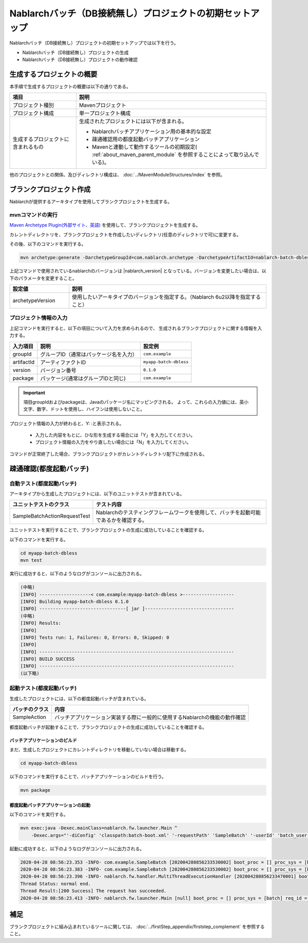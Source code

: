 ----------------------------------------------------------
Nablarchバッチ（DB接続無し）プロジェクトの初期セットアップ
----------------------------------------------------------

Nablarchバッチ（DB接続無し）プロジェクトの初期セットアップでは以下を行う。

* Nablarchバッチ（DB接続無し）プロジェクトの生成
* Nablarchバッチ（DB接続無し）プロジェクトの動作確認


生成するプロジェクトの概要
----------------------------------------------------------

本手順で生成するプロジェクトの概要は以下の通りである。

.. list-table::
  :header-rows: 1
  :class: white-space-normal
  :widths: 7,20

  * - 項目
    - 説明
  * - プロジェクト種別
    - Mavenプロジェクト
  * - プロジェクト構成
    - 単一プロジェクト構成
  * - 生成するプロジェクトに含まれるもの
    - 生成されたプロジェクトには以下が含まれる。
       
      * Nablarchバッチアプリケーション用の基本的な設定
      * 疎通確認用の都度起動バッチアプリケーション
      * Mavenと連動して動作するツールの初期設定( :ref:`about_maven_parent_module` を参照することによって取り込んでいる)。


他のプロジェクトとの関係、及びディレクトリ構成は、 :doc:`../MavenModuleStructures/index` を参照。


.. _firstStepGenerateDblessBatchBlankProject:

ブランクプロジェクト作成
----------------------------------------------------------

Nablarchが提供するアーキタイプを使用してブランクプロジェクトを生成する。


mvnコマンドの実行
~~~~~~~~~~~~~~~~~

`Maven Archetype Plugin(外部サイト、英語) <https://maven.apache.org/archetype/maven-archetype-plugin/usage.html>`_ を使用して、ブランクプロジェクトを生成する。

カレントディレクトリを、ブランクプロジェクトを作成したいディレクトリ(任意のディレクトリで可)に変更する。

その後、以下のコマンドを実行する。

.. code-block:: bat

  mvn archetype:generate -DarchetypeGroupId=com.nablarch.archetype -DarchetypeArtifactId=nablarch-batch-dbless-archetype -DarchetypeVersion={nablarch_version}

上記コマンドで使用されているnablarchのバージョンは |nablarch_version| となっている。バージョンを変更したい場合は、以下のパラメータを変更すること。

.. list-table::
  :header-rows: 1
  :class: white-space-normal
  :widths: 6,20

  * - 設定値
    - 説明
  * - archetypeVersion
    - 使用したいアーキタイプのバージョンを指定する。（Nablarch 6u2以降を指定すること）


プロジェクト情報の入力
~~~~~~~~~~~~~~~~~~~~~~~

上記コマンドを実行すると、以下の項目について入力を求められるので、 生成されるブランクプロジェクトに関する情報を入力する。

=========== ========================================= =======================
入力項目    説明                                      設定例
=========== ========================================= =======================
groupId      グループID（通常はパッケージ名を入力）   ``com.example``
artifactId   アーティファクトID                       ``myapp-batch-dbless``
version      バージョン番号                           ``0.1.0``
package      パッケージ(通常はグループIDと同じ)       ``com.example``
=========== ========================================= =======================

.. important::
   項目groupIdおよびpackageは、Javaのパッケージ名にマッピングされる。
   よって、これらの入力値には、英小文字、数字、ドットを使用し、ハイフンは使用しないこと。

プロジェクト情報の入力が終わると、Y: :と表示される。

 * 入力した内容をもとに、ひな形を生成する場合には「Y」を入力してください。
 * プロジェクト情報の入力をやり直したい場合には「N」を入力してください。

コマンドが正常終了した場合、ブランクプロジェクトがカレントディレクトリ配下に作成される。


.. _firstStepDblessBatchStartupTest:

疎通確認(都度起動バッチ)
------------------------

自動テスト(都度起動バッチ)
~~~~~~~~~~~~~~~~~~~~~~~~~~~~~~~~~~~~

アーキタイプから生成したプロジェクトには、以下のユニットテストが含まれている。

.. list-table::
  :header-rows: 1
  :class: white-space-normal
  :widths: 9,20

  * - ユニットテストのクラス
    - テスト内容
  * - SampleBatchActionRequestTest
    - Nablarchのテスティングフレームワークを使用して、バッチを起動可能であるかを確認する。


ユニットテストを実行することで、ブランクプロジェクトの生成に成功していることを確認する。

以下のコマンドを実行する。

.. code-block:: text

  cd myapp-batch-dbless
  mvn test


実行に成功すると、以下のようなログがコンソールに出力される。

.. code-block:: text

  (中略)
  [INFO] -------------------< com.example:myapp-batch-dbless >-------------------
  [INFO] Building myapp-batch-dbless 0.1.0
  [INFO] --------------------------------[ jar ]---------------------------------
  (中略)
  [INFO] Results:
  [INFO]
  [INFO] Tests run: 1, Failures: 0, Errors: 0, Skipped: 0
  [INFO]
  [INFO] ------------------------------------------------------------------------
  [INFO] BUILD SUCCESS
  [INFO] ------------------------------------------------------------------------
  (以下略)

起動テスト(都度起動バッチ)
~~~~~~~~~~~~~~~~~~~~~~~~~~~~~~~~~~~~

生成したプロジェクトには、以下の都度起動バッチが含まれている。

======================== ================================================================================
バッチのクラス           内容
======================== ================================================================================
SampleAction             バッチアプリケーション実装する際に一般的に使用するNablarchの機能の動作確認
======================== ================================================================================


都度起動バッチが起動することで、ブランクプロジェクトの生成に成功していることを確認する。


.. _firstStepDblessBatchBuild:

バッチアプリケーションのビルド
^^^^^^^^^^^^^^^^^^^^^^^^^^^^^^^^^^^^^^^^^^

まだ、生成したプロジェクトにカレントディレクトリを移動していない場合は移動する。

.. code-block:: text

  cd myapp-batch-dbless


以下のコマンドを実行することで、バッチアプリケーションのビルドを行う。

.. code-block:: text

  mvn package

.. _firstStepDblessBatchExecOnDemandBatch:

都度起動バッチアプリケーションの起動
^^^^^^^^^^^^^^^^^^^^^^^^^^^^^^^^^^^^^^^^^^

以下のコマンドを実行する。

.. code-block:: bash

  mvn exec:java -Dexec.mainClass=nablarch.fw.launcher.Main ^
      -Dexec.args="'-diConfig' 'classpath:batch-boot.xml' '-requestPath' 'SampleBatch' '-userId' 'batch_user'"

起動に成功すると、以下のようなログがコンソールに出力される。

.. code-block:: text

  2020-04-28 08:56:23.353 -INFO- com.example.SampleBatch [202004280856233530002] boot_proc = [] proc_sys = [batch] req_id = [SampleBatch] usr_id = [batch_user] 疎通確認を開始します。
  2020-04-28 08:56:23.383 -INFO- com.example.SampleBatch [202004280856233530002] boot_proc = [] proc_sys = [batch] req_id = [SampleBatch] usr_id = [batch_user] 疎通確認が完了しました。
  2020-04-28 08:56:23.396 -INFO- nablarch.fw.handler.MultiThreadExecutionHandler [202004280856233470001] boot_proc = [] proc_sys = [batch] req_id = [SampleBatch] usr_id = [batch_user] 
  Thread Status: normal end.
  Thread Result:[200 Success] The request has succeeded.
  2020-04-28 08:56:23.413 -INFO- nablarch.fw.launcher.Main [null] boot_proc = [] proc_sys = [batch] req_id = [null] usr_id = [null] @@@@ END @@@@ exit code = [0] execute time(ms) = [559]


補足
--------------------

ブランクプロジェクトに組み込まれているツールに関しては、 :doc:`../firstStep_appendix/firststep_complement` を参照すること。
